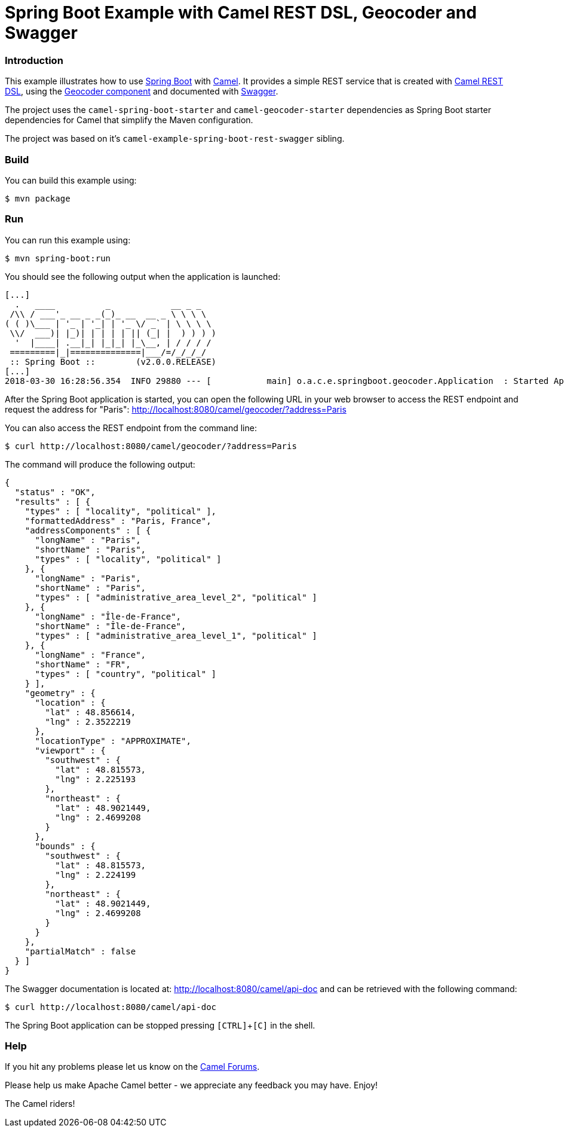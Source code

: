 # Spring Boot Example with Camel REST DSL, Geocoder and Swagger

### Introduction

This example illustrates how to use https://projects.spring.io/spring-boot/[Spring Boot] with http://camel.apache.org[Camel]. It provides a simple REST service that is created with http://camel.apache.org/rest-dsl.html[Camel REST DSL], using  the http://camel.apache.org/geocoder.html[Geocoder component] and documented with http://swagger.io[Swagger].

The project uses the `camel-spring-boot-starter` and `camel-geocoder-starter` dependencies as Spring Boot starter dependencies for Camel that simplify the Maven configuration.

The project was based on it's `camel-example-spring-boot-rest-swagger` sibling.

### Build

You can build this example using:

    $ mvn package

### Run

You can run this example using:

    $ mvn spring-boot:run

You should see the following output when the application is launched:

----
[...]
  .   ____          _            __ _ _
 /\\ / ___'_ __ _ _(_)_ __  __ _ \ \ \ \
( ( )\___ | '_ | '_| | '_ \/ _` | \ \ \ \
 \\/  ___)| |_)| | | | | || (_| |  ) ) ) )
  '  |____| .__|_| |_|_| |_\__, | / / / /
 =========|_|==============|___/=/_/_/_/
 :: Spring Boot ::        (v2.0.0.RELEASE)
[...]
2018-03-30 16:28:56.354  INFO 29880 --- [           main] o.a.c.e.springboot.geocoder.Application  : Started Application in 4.806 seconds (JVM running for 5.435)
----

After the Spring Boot application is started, you can open the following URL in your web browser to access the REST endpoint and request the address for "Paris": http://localhost:8080/camel/geocoder/?address=Paris

You can also access the REST endpoint from the command line:

    $ curl http://localhost:8080/camel/geocoder/?address=Paris


The command will produce the following output:

----
{
  "status" : "OK",
  "results" : [ {
    "types" : [ "locality", "political" ],
    "formattedAddress" : "Paris, France",
    "addressComponents" : [ {
      "longName" : "Paris",
      "shortName" : "Paris",
      "types" : [ "locality", "political" ]
    }, {
      "longName" : "Paris",
      "shortName" : "Paris",
      "types" : [ "administrative_area_level_2", "political" ]
    }, {
      "longName" : "Île-de-France",
      "shortName" : "Île-de-France",
      "types" : [ "administrative_area_level_1", "political" ]
    }, {
      "longName" : "France",
      "shortName" : "FR",
      "types" : [ "country", "political" ]
    } ],
    "geometry" : {
      "location" : {
        "lat" : 48.856614,
        "lng" : 2.3522219
      },
      "locationType" : "APPROXIMATE",
      "viewport" : {
        "southwest" : {
          "lat" : 48.815573,
          "lng" : 2.225193
        },
        "northeast" : {
          "lat" : 48.9021449,
          "lng" : 2.4699208
        }
      },
      "bounds" : {
        "southwest" : {
          "lat" : 48.815573,
          "lng" : 2.224199
        },
        "northeast" : {
          "lat" : 48.9021449,
          "lng" : 2.4699208
        }
      }
    },
    "partialMatch" : false
  } ]
}
----

The Swagger documentation is located at: http://localhost:8080/camel/api-doc and can be retrieved with the following command:

    $ curl http://localhost:8080/camel/api-doc

The Spring Boot application can be stopped pressing `[CTRL]`+`[C]` in the shell.

### Help

If you hit any problems please let us know on the http://camel.apache.org/discussion-forums.html[Camel Forums].

Please help us make Apache Camel better - we appreciate any feedback you may have. Enjoy!

The Camel riders!
